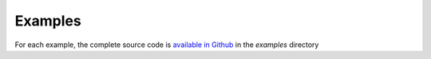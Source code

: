 ############
Examples
############

For each example, the complete source code is `available in Github <https://github.com/networktocode/diffsync/tree/main/examples>`_ in the `examples` directory

.. mdinclude:: ../../../examples/01-multiple-data-sources/README.md
.. mdinclude:: ../../../examples/02-callback-function/README.md
.. mdinclude:: ../../../examples/03-remote-system/README.md
.. mdinclude:: ../../../examples/04-get-update-instantiate/README.md
.. mdinclude:: ../../../examples/05-nautobot-peeringdb/README.md
